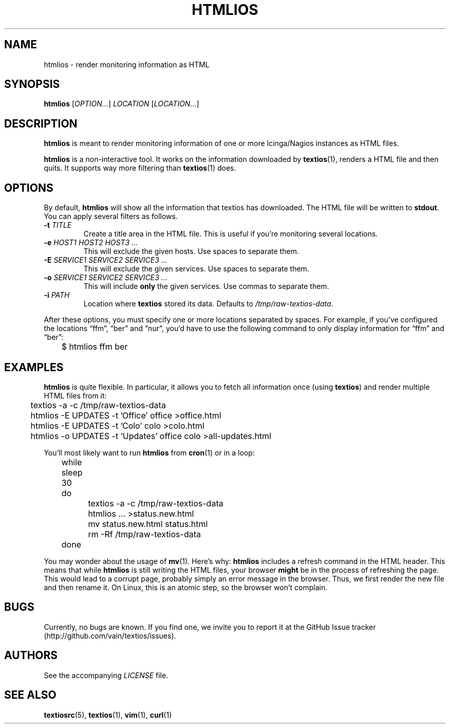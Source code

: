 .TH HTMLIOS 1 "August 2013" "htmlios" "HTML renderer of textios"
.\" -------------------------------------------------------------------
.SH NAME
htmlios \- render monitoring information as HTML
.\" -------------------------------------------------------------------
.SH SYNOPSIS
\fBhtmlios\fP [\fIOPTION...\fP] \fILOCATION\fP [\fILOCATION...\fP]
.\" -------------------------------------------------------------------
.SH DESCRIPTION
\fBhtmlios\fP is meant to render monitoring information of one or more
Icinga/Nagios instances as HTML files.
.P
\fBhtmlios\fP is a non-interactive tool. It works on the information
downloaded by \fBtextios\fP(1), renders a HTML file and then quits. It
supports way more filtering than \fBtextios\fP(1) does.
.\" -------------------------------------------------------------------
.SH OPTIONS
By default, \fBhtmlios\fP will show all the information that textios has
downloaded. The HTML file will be written to \fBstdout\fP. You can apply
several filters as follows.
.TP
.B \-t \fITITLE\fP
Create a title area in the HTML file. This is useful if you're
monitoring several locations.
.TP
.B \-e \fIHOST1\fP \fIHOST2\fP \fIHOST3\fP \fI...\fP
This will exclude the given hosts. Use spaces to separate them.
.TP
.B \-E \fISERVICE1\fP \fISERVICE2\fP \fISERVICE3\fP \fI...\fP
This will exclude the given services. Use spaces to separate them.
.TP
.B \-o \fISERVICE1\fP \fISERVICE2\fP \fISERVICE3\fP \fI...\fP
This will include \fBonly\fP the given services. Use commas to separate
them.
.TP
.B \-i \fIPATH\fP
Location where \fBtextios\fP stored its data. Defaults to
\fI/tmp/raw-textios-data\fP.
.P
After these options, you must specify one or more locations separated by
spaces. For example, if you've configured the locations \(lqffm\(rq,
\(lqber\(rq and \(lqnur\(rq, you'd have to use the following command to
only display information for \(lqffm\(rq and \(lqber\(rq:
.P
.nf
\f(CW
\&	$ htmlios ffm ber
\fP
.fi
.\" -------------------------------------------------------------------
.SH EXAMPLES
\fBhtmlios\fP is quite flexible. In particular, it allows you to fetch
all information once (using \fBtextios\fP) and render multiple HTML
files from it:
.P
.nf
\f(CW
\&	textios -a -c /tmp/raw-textios-data
\&
\&	htmlios -E UPDATES -t 'Office' office >office.html
\&	htmlios -E UPDATES -t 'Colo' colo >colo.html
\&	htmlios -o UPDATES -t 'Updates' office colo >all-updates.html
\fP
.fi
.P
You'll most likely want to run \fBhtmlios\fP from \fBcron\fP(1) or in a
loop:
.P
.nf
\f(CW
\&	while sleep 30
\&	do
\&		textios -a -c /tmp/raw-textios-data
\&
\&		htmlios ... >status.new.html
\&		mv status.new.html status.html
\&
\&		rm -Rf /tmp/raw-textios-data
\&	done
\fP
.fi
.P
You may wonder about the usage of \fBmv\fP(1). Here's why: \fBhtmlios\fP
includes a refresh command in the HTML header. This means that while
\fBhtmlios\fP is still writing the HTML files, your browser \fBmight\fP
be in the process of refreshing the page. This would lead to a corrupt
page, probably simply an error message in the browser. Thus, we first
render the new file and then rename it. On Linux, this is an atomic
step, so the browser won't complain.
.\" -------------------------------------------------------------------
.SH BUGS
Currently, no bugs are known. If you find one, we invite you to report
it at the GitHub Issue tracker (http://github.com/vain/textios/issues).
.\" -------------------------------------------------------------------
.SH AUTHORS
See the accompanying \fILICENSE\fP file.
.\" -------------------------------------------------------------------
.SH "SEE ALSO"
.BR textiosrc (5),
.BR textios (1),
.BR vim (1),
.BR curl (1)
